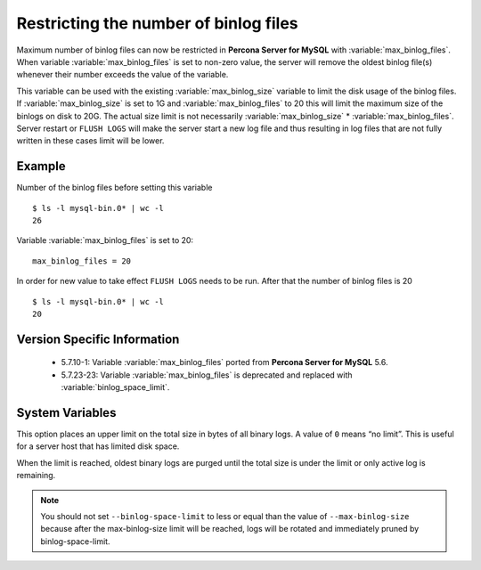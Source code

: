 .. _maximum_binlog_files:

========================================
 Restricting the number of binlog files
========================================

Maximum number of binlog files can now be restricted in **Percona Server for MySQL** with
:variable:`max_binlog_files`. When variable :variable:`max_binlog_files` is set
to non-zero value, the server will remove the oldest binlog file(s) whenever
their number exceeds the value of the variable.

This variable can be used with the existing :variable:`max_binlog_size` variable
to limit the disk usage of the binlog files. If :variable:`max_binlog_size` is
set to 1G and :variable:`max_binlog_files` to 20 this will limit the maximum
size of the binlogs on disk to 20G. The actual size limit is not necessarily
:variable:`max_binlog_size` * :variable:`max_binlog_files`. Server restart or
``FLUSH LOGS`` will make the server start a new log file and thus resulting in
log files that are not fully written in these cases limit will be lower.

Example
=======

Number of the binlog files before setting this variable :: 

  $ ls -l mysql-bin.0* | wc -l
  26

Variable :variable:`max_binlog_files` is set to 20: ::

  max_binlog_files = 20

In order for new value to take effect ``FLUSH LOGS`` needs to be run. After that the number of binlog files is 20 :: 

  $ ls -l mysql-bin.0* | wc -l
  20

Version Specific Information
============================

  * 5.7.10-1:
    Variable :variable:`max_binlog_files` ported from **Percona Server for MySQL** 5.6.
  * 5.7.23-23:
    Variable :variable:`max_binlog_files` is deprecated and replaced with :variable:`binlog_space_limit`.

System Variables
================

.. variable:: max_binlog_files

     :cli: Yes
     :conf: Yes
     :scope: Global
     :dyn: Yes
     :vartype: ULONG
     :default: 0 (unlimited)
     :range: 0-102400
     
.. variable:: binlog_space_limit

     :cli: Yes
     :conf: Yes
     :scope: Global
     :dyn: No
     :vartype: ULONG
     :default: 0 (unlimited)
     :range: 0-102400
     
This option places an upper limit on the total size in bytes of all binary logs. A value of ``0`` means
“no limit”. This is useful for a server host that has limited disk space.

When the limit is reached, oldest binary logs are purged until the total size is under the limit or only
active log is remaining.

.. note:: You should not set ``--binlog-space-limit`` to less or equal than the value of
          ``--max-binlog-size`` because after the max-binlog-size limit will be reached, logs will be
          rotated and immediately pruned by binlog-space-limit.
